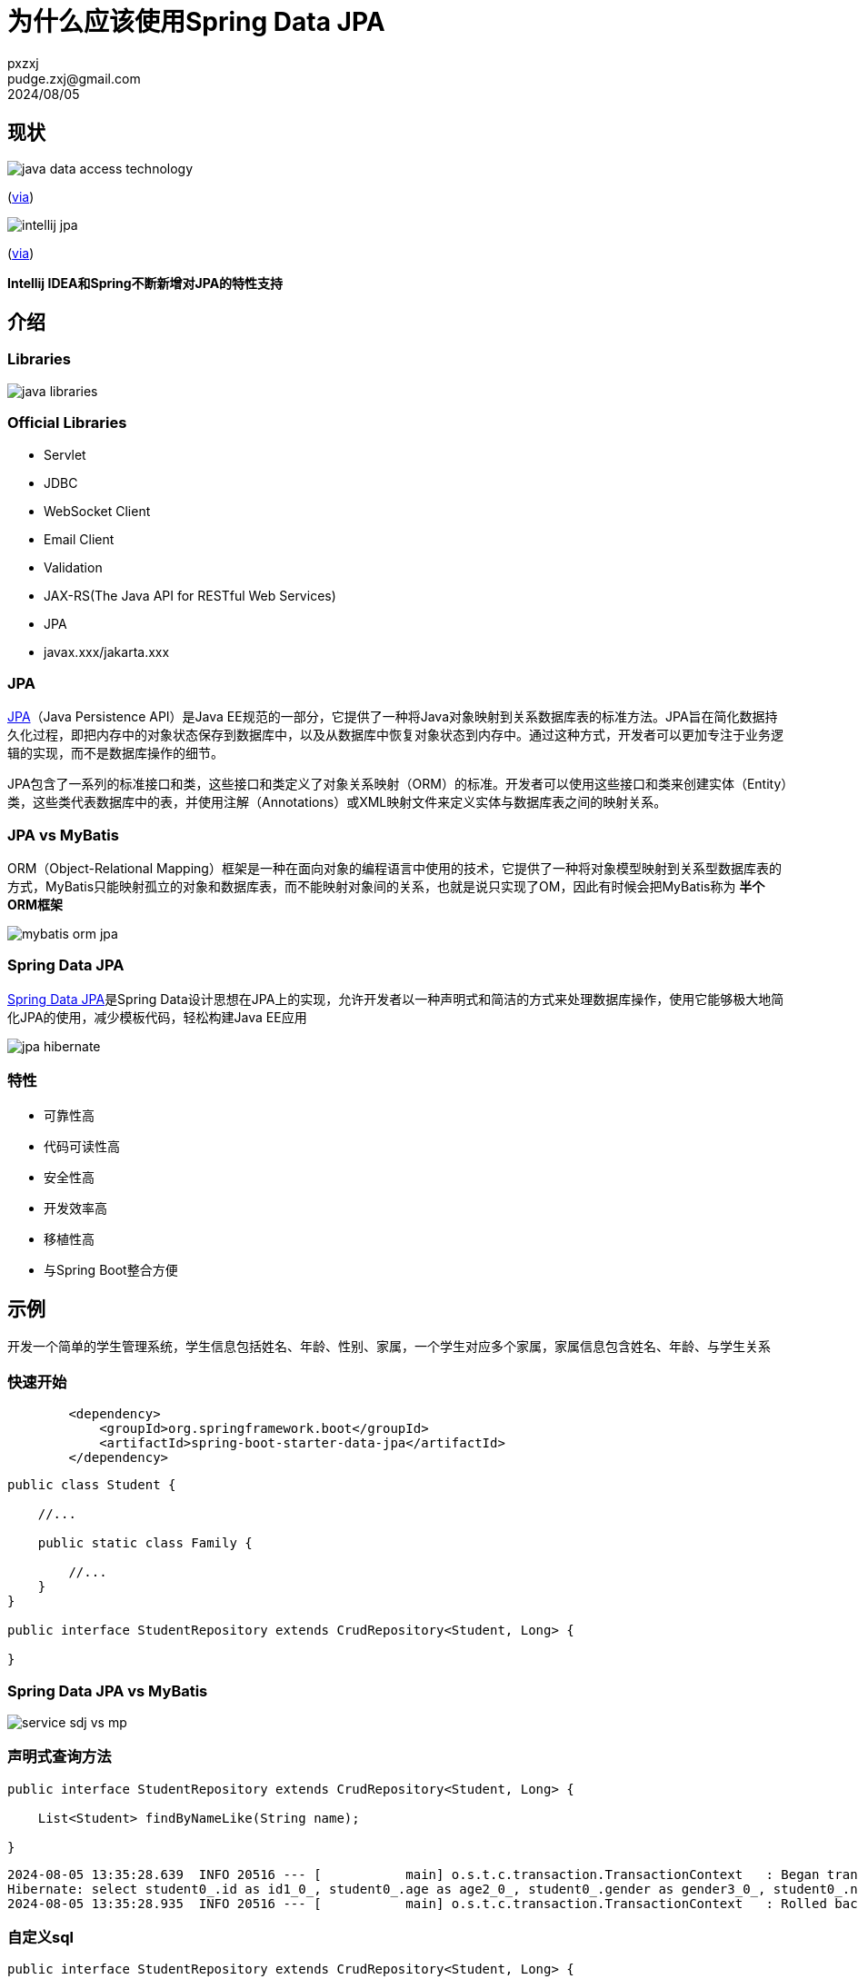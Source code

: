 = 为什么应该使用Spring Data JPA
pxzxj; pudge.zxj@gmail.com; 2024/08/05

== 现状

image::images/java-data-access-technology.png[]
(https://x.com/starbuxman/status/1528655715933597697[via])

image::images/intellij-jpa.png[]
(https://www.jetbrains.com/idea/jakarta/[via])

[big]*Intellij IDEA和Spring不断新增对JPA的特性支持*


== 介绍

=== Libraries

image::images/java-libraries.png[]

=== Official Libraries

* Servlet
* JDBC
* WebSocket Client
* Email Client
* Validation
* JAX-RS(The Java API for RESTful Web Services)
* JPA
* javax.xxx/jakarta.xxx

=== JPA

https://jcp.org/en/jsr/detail?id=338[JPA]（Java Persistence API）是Java EE规范的一部分，它提供了一种将Java对象映射到关系数据库表的标准方法。JPA旨在简化数据持久化过程，即把内存中的对象状态保存到数据库中，以及从数据库中恢复对象状态到内存中。通过这种方式，开发者可以更加专注于业务逻辑的实现，而不是数据库操作的细节。

JPA包含了一系列的标准接口和类，这些接口和类定义了对象关系映射（ORM）的标准。开发者可以使用这些接口和类来创建实体（Entity）类，这些类代表数据库中的表，并使用注解（Annotations）或XML映射文件来定义实体与数据库表之间的映射关系。


=== JPA vs MyBatis

ORM（Object-Relational Mapping）框架是一种在面向对象的编程语言中使用的技术，它提供了一种将对象模型映射到关系型数据库表的方式，MyBatis只能映射孤立的对象和数据库表，而不能映射对象间的关系，也就是说只实现了OM，因此有时候会把MyBatis称为 *半个ORM框架*

image::images/mybatis-orm-jpa.png[]


=== Spring Data JPA

https://spring.io/projects/spring-data-jpa[Spring Data JPA]是Spring Data设计思想在JPA上的实现，允许开发者以一种声明式和简洁的方式来处理数据库操作，使用它能够极大地简化JPA的使用，减少模板代码，轻松构建Java EE应用

image::images/jpa-hibernate.png[]


=== 特性

* 可靠性高
* 代码可读性高
* 安全性高
* 开发效率高
* 移植性高
* 与Spring Boot整合方便

== 示例

开发一个简单的学生管理系统，学生信息包括姓名、年龄、性别、家属，一个学生对应多个家属，家属信息包含姓名、年龄、与学生关系

=== 快速开始

[source,xml,subs="verbatim"]
----
        <dependency>
            <groupId>org.springframework.boot</groupId>
            <artifactId>spring-boot-starter-data-jpa</artifactId>
        </dependency>
----

[source,java,subs="verbatim"]
----
public class Student {

    //...

    public static class Family {

        //...
    }
}

public interface StudentRepository extends CrudRepository<Student, Long> {

}
----




=== Spring Data JPA vs MyBatis

image::images/service-sdj-vs-mp.png[]


=== 声明式查询方法

[source,java,subs="verbatim"]
----
public interface StudentRepository extends CrudRepository<Student, Long> {

    List<Student> findByNameLike(String name);

}
----

[source,shell,subs="verbatim"]
----
2024-08-05 13:35:28.639  INFO 20516 --- [           main] o.s.t.c.transaction.TransactionContext   : Began transaction (1) for test context ...
Hibernate: select student0_.id as id1_0_, student0_.age as age2_0_, student0_.gender as gender3_0_, student0_.name as name4_0_ from student student0_ where student0_.name like ? escape ?
2024-08-05 13:35:28.935  INFO 20516 --- [           main] o.s.t.c.transaction.TransactionContext   : Rolled back transaction for test ...
----



=== 自定义sql

[source,java,subs="verbatim"]
----
public interface StudentRepository extends CrudRepository<Student, Long> {

    @Query(value = "update student set age=?1", nativeQuery = true)
    @Modifying
    int updateAge(Integer age);

}
----


更多特性参考 https://docs.spring.io/spring-data/jpa/reference/[官方文档]，源码参考 https://github.com/pxzxj/spring-data-jpa-sample[GitHub]

NOTE: 更多注解的用法参考 https://jcp.org/en/jsr/detail?id=338[JPA规范]